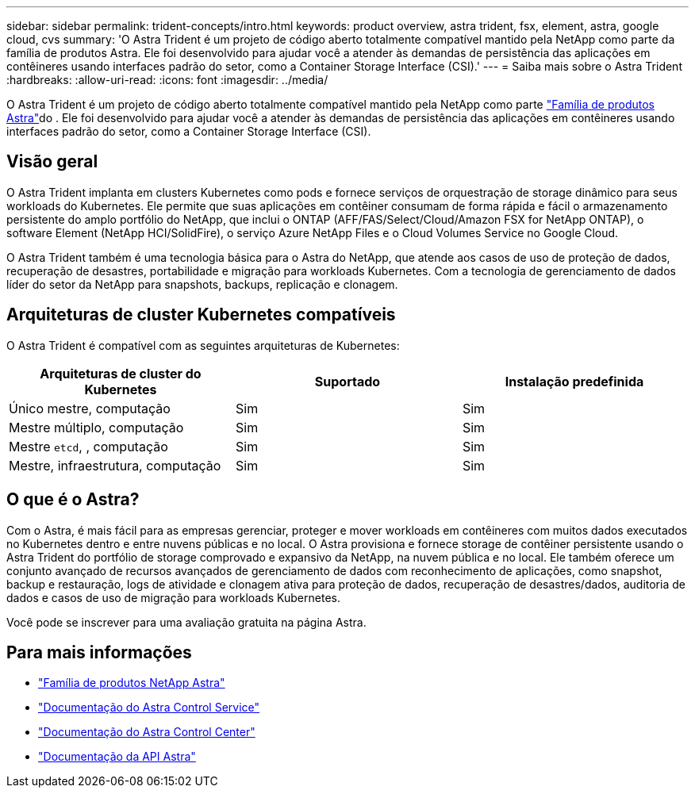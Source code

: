 ---
sidebar: sidebar 
permalink: trident-concepts/intro.html 
keywords: product overview, astra trident, fsx, element, astra, google cloud, cvs 
summary: 'O Astra Trident é um projeto de código aberto totalmente compatível mantido pela NetApp como parte da família de produtos Astra. Ele foi desenvolvido para ajudar você a atender às demandas de persistência das aplicações em contêineres usando interfaces padrão do setor, como a Container Storage Interface (CSI).' 
---
= Saiba mais sobre o Astra Trident
:hardbreaks:
:allow-uri-read: 
:icons: font
:imagesdir: ../media/


[role="lead"]
O Astra Trident é um projeto de código aberto totalmente compatível mantido pela NetApp como parte link:https://docs.netapp.com/us-en/astra-family/intro-family.html["Família de produtos Astra"^]do . Ele foi desenvolvido para ajudar você a atender às demandas de persistência das aplicações em contêineres usando interfaces padrão do setor, como a Container Storage Interface (CSI).



== Visão geral

O Astra Trident implanta em clusters Kubernetes como pods e fornece serviços de orquestração de storage dinâmico para seus workloads do Kubernetes. Ele permite que suas aplicações em contêiner consumam de forma rápida e fácil o armazenamento persistente do amplo portfólio do NetApp, que inclui o ONTAP (AFF/FAS/Select/Cloud/Amazon FSX for NetApp ONTAP), o software Element (NetApp HCI/SolidFire), o serviço Azure NetApp Files e o Cloud Volumes Service no Google Cloud.

O Astra Trident também é uma tecnologia básica para o Astra do NetApp, que atende aos casos de uso de proteção de dados, recuperação de desastres, portabilidade e migração para workloads Kubernetes. Com a tecnologia de gerenciamento de dados líder do setor da NetApp para snapshots, backups, replicação e clonagem.



== Arquiteturas de cluster Kubernetes compatíveis

O Astra Trident é compatível com as seguintes arquiteturas de Kubernetes:

[cols="3*"]
|===
| Arquiteturas de cluster do Kubernetes | Suportado | Instalação predefinida 


| Único mestre, computação | Sim  a| 
Sim



| Mestre múltiplo, computação | Sim  a| 
Sim



| Mestre `etcd`, , computação | Sim  a| 
Sim



| Mestre, infraestrutura, computação | Sim  a| 
Sim

|===


== O que é o Astra?

Com o Astra, é mais fácil para as empresas gerenciar, proteger e mover workloads em contêineres com muitos dados executados no Kubernetes dentro e entre nuvens públicas e no local. O Astra provisiona e fornece storage de contêiner persistente usando o Astra Trident do portfólio de storage comprovado e expansivo da NetApp, na nuvem pública e no local. Ele também oferece um conjunto avançado de recursos avançados de gerenciamento de dados com reconhecimento de aplicações, como snapshot, backup e restauração, logs de atividade e clonagem ativa para proteção de dados, recuperação de desastres/dados, auditoria de dados e casos de uso de migração para workloads Kubernetes.

Você pode se inscrever para uma avaliação gratuita na página Astra.



== Para mais informações

* https://docs.netapp.com/us-en/astra-family/intro-family.html["Família de produtos NetApp Astra"]
* https://docs.netapp.com/us-en/astra/get-started/intro.html["Documentação do Astra Control Service"^]
* https://docs.netapp.com/us-en/astra-control-center/index.html["Documentação do Astra Control Center"^]
* https://docs.netapp.com/us-en/astra-automation/get-started/before_get_started.html["Documentação da API Astra"^]


